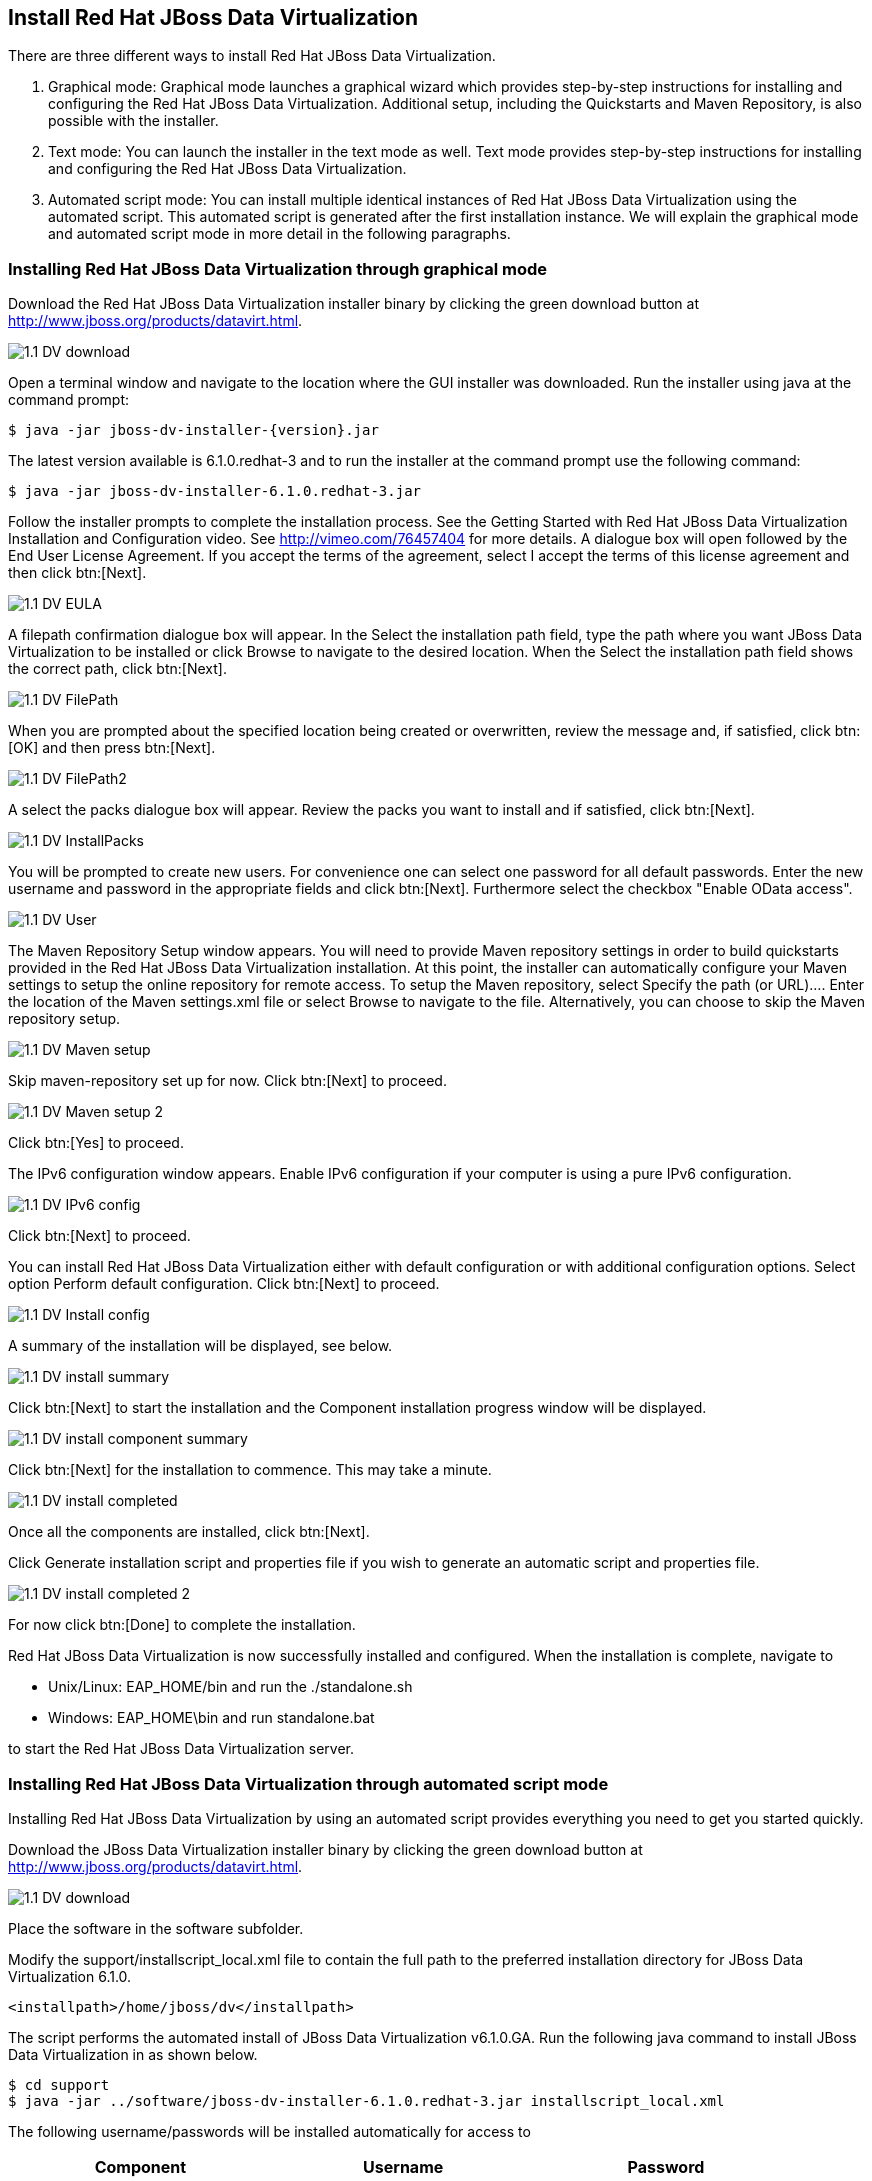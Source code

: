 
:imagesdir: ../images

== Install Red Hat JBoss Data Virtualization 
There are three different ways to install Red Hat JBoss Data Virtualization.

. Graphical mode: Graphical mode launches a graphical wizard which provides step-by-step instructions for installing and configuring the Red Hat JBoss Data Virtualization. Additional setup, including the Quickstarts and Maven Repository, is also possible with the installer.
. Text mode: You can launch the installer in the text mode as well. Text mode provides step-by-step instructions for installing and configuring the Red Hat JBoss Data Virtualization.
. Automated script mode: You can install multiple identical instances of Red Hat JBoss Data Virtualization using the automated script. This automated script is generated after the first installation instance. We will explain the graphical mode and automated script mode in more detail in the following paragraphs.

=== Installing Red Hat JBoss Data Virtualization through graphical mode
Download the Red Hat JBoss Data Virtualization installer binary by clicking the green download button at http://www.jboss.org/products/datavirt.html.

image::1.1-DV-download.png[]

Open a terminal window and navigate to the location where the GUI installer was downloaded.
Run the installer using java at the command prompt: 

[source, bash]
----
$ java -jar jboss-dv-installer-{version}.jar
----

The latest version available is 6.1.0.redhat-3 and to run the installer at the command prompt use the following command:

[source, bash]
----
$ java -jar jboss-dv-installer-6.1.0.redhat-3.jar
----

Follow the installer prompts to complete the installation process. See the Getting Started with Red Hat JBoss Data Virtualization Installation and Configuration video. See http://vimeo.com/76457404[http://vimeo.com/76457404] for more details.
 A dialogue box will open followed by the End User License Agreement. If you accept the terms of the agreement, select I accept the terms of this license agreement and then click btn:[Next].
 
image::1.1-DV-EULA.png[]

A filepath confirmation dialogue box will appear. In the Select the installation path field, type the path where you want JBoss Data Virtualization to be installed or click Browse to navigate to the desired location. When the Select the installation path field shows the correct path, click btn:[Next].

image::1.1-DV-FilePath.png[]

When you are prompted about the specified location being created or overwritten, review the message and, if satisfied, click btn:[OK] and then press btn:[Next].

image::1.1-DV-FilePath2.png[]

A select the packs dialogue box will appear. Review the packs you want to install and if satisfied, click btn:[Next].

image::1.1-DV-InstallPacks.png[]

You will be prompted to create new users. For convenience one can select one password for all default passwords. Enter the new username and password in the appropriate fields and click btn:[Next].
Furthermore select the checkbox "Enable OData access".

image::1.1-DV-User.png[]

The Maven Repository Setup window appears. You will need to provide Maven repository settings in order to build quickstarts provided in the Red Hat JBoss Data Virtualization installation. At this point, the installer can automatically configure your Maven settings to setup the online repository for remote access.
To setup the Maven repository, select Specify the path (or URL).... Enter the location of the Maven settings.xml file or select Browse to navigate to the file. Alternatively, you can choose to skip the Maven repository setup. 

image::1.1-DV-Maven-setup.png[]

Skip maven-repository set up for now. Click btn:[Next] to proceed.

image::1.1-DV-Maven-setup-2.png[]

Click btn:[Yes] to proceed.

The IPv6 configuration window appears. Enable IPv6 configuration if your computer is using a pure IPv6 configuration.

image::1.1-DV-IPv6-config.png[]

Click btn:[Next] to proceed.

You can install Red Hat JBoss Data Virtualization either with default configuration or with additional configuration options. Select option Perform default configuration. Click btn:[Next] to proceed.

image::1.1-DV-Install-config.png[]

A summary of the installation will be displayed, see below. 

image::1.1-DV-install-summary.png[]

Click btn:[Next] to start the installation and the Component installation progress window will be displayed.

image::1.1-DV-install-component-summary.png[]

Click btn:[Next] for the installation to commence. This may take a minute. 

image::1.1-DV-install-completed.png[]

Once all the components are installed, click btn:[Next].

Click Generate installation script and properties file if you wish to generate an automatic script and properties file. 

image::1.1-DV-install-completed-2.png[]

For now click btn:[Done] to complete the installation.

Red Hat JBoss Data Virtualization is now successfully installed and configured.
When the installation is complete, navigate to

* Unix/Linux: EAP_HOME/bin and run the ./standalone.sh
* Windows: EAP_HOME\bin and run standalone.bat

to start the Red Hat JBoss Data Virtualization server.

=== Installing Red Hat JBoss Data Virtualization through automated script mode
Installing Red Hat JBoss Data Virtualization by using an automated script provides everything you need to get you started quickly. 

Download the JBoss Data Virtualization installer binary by clicking the green download button at http://www.jboss.org/products/datavirt.html.

image::1.1-DV-download.png[]

Place the software in the software subfolder.

Modify the support/installscript_local.xml file to contain the full path to the preferred installation directory for JBoss Data Virtualization 6.1.0. 

[source,xml]
----
<installpath>/home/jboss/dv</installpath>
----

The script performs the automated install of JBoss Data Virtualization v6.1.0.GA.
Run the following java command to install JBoss Data Virtualization in as shown below.

[source, bash]
----
$ cd support
$ java -jar ../software/jboss-dv-installer-6.1.0.redhat-3.jar installscript_local.xml
----

The following username/passwords will be installed automatically for access to 
[cols="3", options="header"] 
|===
|Component
|Username
|Password

|JBoss EAP Administration console
|admin
|redhat1!

|Teiid Server
|teiidUser
|redhat1!

|ModeShape 
|modeshapeUser
|redhat1!

|Dashboard
|dashboardAdmin
|redhat1!
|===

In case you want to change the password of the admin user or one the other users shown above, go to dv/jboss-eap-6.3/bin and type the following command and inputs as shown below.

image::1.2-DV-auto-install-2.png[]

Browse to http://localhost:8080/dashboard for the Red Hat JBoss Data Virtualization Dashboard to verify the installation and use teiidUser/redhat1! as the credentials that were installed as default and click btn:[Log In].

Red Hat JBoss Data Virtualization is now successfully installed, configured and started using the automated script mode. 

=== Provision Red Hat JBoss Data Virtualization on OpenShift Online
With OpenShift you can easily deploy and run JBoss Data Virtualization in minutes to connect your applications to data from many different sources. JBoss Data Virtualization on OpenShift Online is available as a Developer Preview to allow you to explore the capabilities of the technology running on OpenShift Online.

Get your free OpenShift Online account
Sign up for your free account OpenShift Online account at https://www.openshift.com/app/account/new and you should see the screen below.

image::1.3-DV-OpenShift.png[]

If you already have an OpenShift Online account please sign in with your known OpenShift Online username password combination.

Create a new application
If this is your first login into OpenShift Online click at the “-> Create your first application now” link

If you already have an OpenShift Online account click btn:[Add Application] below your list of applications. 
Alternatively, you can deploy the Data Virtualization 6 (jboss-dv-6.1.0) cartridge using the OpenShift RHC Client Tools. Using the rhc client tools type:

[source,bash]
----
$ rhc app create dv jboss-dv-6.1.0
----

Choose a type of applications

You can either scroll down to the list of quick links and click the btn:[JBoss Data Virtualization 6 (jboss-dv-6.1.0)] button under “xPaaS” or search for “Data”. 

image::1.3-DV-OpenShift-app.png[]
image::1.3-DV-OpenShift-app2.png[]

Configure Application

Name your application in your domain, scroll down and click the btn:[Create Application] button.

image::1.3-DV-OpenShift-config-app.png[]

Next steps

In the Next steps we would like to include a PostgreSQL database to the application previously created on OpenShift Online.
The figure below is shown when the application is successfully created in your domain.

image::1.3-DV-OpenShift-app-create.png[]

Now we would like to add a PostgreSQL database to the application. Click the Application name link, in the above figure it's called “dv61”.
The following screen should appear.

image::1.3-DV-OpenShift-add-psql.png[]

Click “Add PostgreSQL 9.2” 

image::1.3-DV-OpenShift-add-psql2.png[]

Click “Add Cartridge” to add PostgreSQL 9.2 to previously created dv61 environment.

You have now a successfully created a Red Hat JBoss Data Virtualization environment with a PostgreSQL 9.2 database in just a matter of seconds.

Congratulations, you have now completed this lab.
